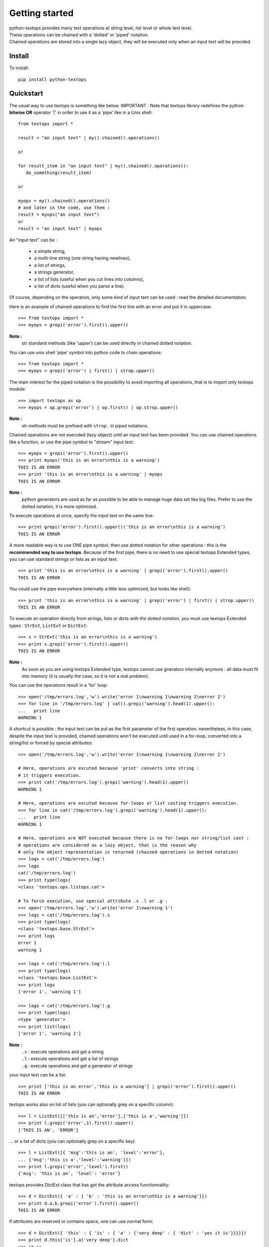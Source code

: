 .. 
   Created : 2015-11-04
   
   @author: Eric Lapouyade


===============
Getting started
===============

| python-textops provides many text operations at string level, list level or whole text level.
| These operations can be chained with a 'dotted' or 'piped' notation.
| Chained operations are stored into a single lazy object, they will be executed only when an input text will be provided.

Install
-------

To install::

    pip install python-textops

Quickstart
----------

The usual way to use textops is something like below. IMPORTANT : Note that textops library redefines 
the python **bitwise OR** operator '|' in order to use it as a 'pipe' like in a Unix shell::
   
   from textops import *
   
   result = "an input text" | my().chained().operations()
   
   or
   
   for result_item in "an input text" | my().chained().operations():
      do_something(result_item)
      
   or
   
   myops = my().chained().operations()
   # and later in the code, use them :   
   result = myops("an input text")
   or
   result = "an input text" | myops
   
An "input text" can be :

   * a simple string,
   * a multi-line string (one string having newlines),
   * a list of strings,
   * a strings generator,
   * a list of lists (useful when you cut lines into columns),
   * a list of dicts (useful when you parse a line).

Of course, depending on the operation, only some kind of input text can be used : read the detailed
documentation.

Here is an example of chained operations to find the first line with an error and put it in uppercase::

   >>> from textops import *
   >>> myops = grepi('error').first().upper()

**Note :**
   str standard methods (like 'upper') can be used directly in chained dotted notation.

You can use unix shell 'pipe' symbol into python code to chain operations::

   >>> from textops import *
   >>> myops = grepi('error') | first() | strop.upper()
   
The main interest for the piped notation is the possibility to avoid importing all operations, 
that is to import only textops module::

   >>> import textops as op
   >>> myops = op.grepi('error') | op.first() | op.strop.upper()

**Note :**
   str methods must be prefixed with ``strop.`` in piped notations.

Chained operations are not executed (lazy object) until an input text has been provided. You can
use chained operations like a function, or use the pipe symbol to "stream" input text::

   >>> myops = grepi('error').first().upper()
   >>> print myops('this is an error\nthis is a warning')
   THIS IS AN ERROR
   >>> print 'this is an error\nthis is a warning' | myops
   THIS IS AN ERROR

**Note :**
   python generators are used as far as possible to be able to manage huge data set like big files.
   Prefer to use the dotted notation, it is more optimized.

To execute operations at once, specify the input text on the same line::

   >>> print grepi('error').first().upper()('this is an error\nthis is a warning')
   THIS IS AN ERROR

A more readable way is to use ONE pipe symbol, then use dotted notation for other operations : 
this is the **recommended way to use textops**. Because of the first pipe, there is no need to use
special textops Extended types, you can use standard strings or lists as an input text::

   >>> print 'this is an error\nthis is a warning' | grepi('error').first().upper()
   THIS IS AN ERROR

You could use the pipe everywhere (internally a little less optimized, but looks like shell)::

   >>> print 'this is an error\nthis is a warning' | grepi('error') | first() | strop.upper()
   THIS IS AN ERROR

To execute an operation directly from strings, lists or dicts *with the dotted notation*,
you must use textops Extended types : ``StrExt``, ``ListExt`` or ``DictExt``::

   >>> s = StrExt('this is an error\nthis is a warning')
   >>> print s.grepi('error').first().upper()
   THIS IS AN ERROR

**Note :**
   As soon as you are using textops Extended type, textops cannot use gnerators internally anymore :
   all data must fit into memory (it is usually the case, so it is not a real problem).

You can use the operations result in a 'for' loop::

   >>> open('/tmp/errors.log','w').write('error 1\nwarning 1\nwarning 2\nerror 2')
   >>> for line in '/tmp/errors.log' | cat().grepi('warning').head(1).upper():
   ...   print line
   WARNING 1

A shortcut is possible : the input text can be put as the first parameter of the first operation. 
nevertheless, in this case, despite the input text is provided, chained operations won't be executed
until used in a for-loop, converted into a string/list or forced by special attributes::

   >>> open('/tmp/errors.log','w').write('error 1\nwarning 1\nwarning 2\nerror 2')

   # Here, operations are excuted because 'print' converts into string : 
   # it triggers execution.
   >>> print cat('/tmp/errors.log').grepi('warning').head(1).upper()
   WARNING 1
   
   # Here, operations are excuted because for-loops or list casting triggers execution.
   >>> for line in cat('/tmp/errors.log').grepi('warning').head(1).upper():
   ...   print line
   WARNING 1
   
   # Here, operations are NOT executed because there is no for-loops nor string/list cast :
   # operations are considered as a lazy object, that is the reason why 
   # only the object representation is returned (chained operations in dotted notation)
   >>> logs = cat('/tmp/errors.log')
   >>> logs
   cat('/tmp/errors.log')
   >>> print type(logs)
   <class 'textops.ops.listops.cat'>
   
   # To force execution, use special attribute .s .l or .g :
   >>> open('/tmp/errors.log','w').write('error 1\nwarning 1')
   >>> logs = cat('/tmp/errors.log').s
   >>> print type(logs)
   <class 'textops.base.StrExt'>
   >>> print logs
   error 1
   warning 1

   >>> logs = cat('/tmp/errors.log').l
   >>> print type(logs)
   <class 'textops.base.ListExt'>
   >>> print logs
   ['error 1', 'warning 1']

   >>> logs = cat('/tmp/errors.log').g
   >>> print type(logs)
   <type 'generator'>
   >>> print list(logs)
   ['error 1', 'warning 1']

**Note :**
   | ``.s`` : execute operations and get a string
   | ``.l`` : execute operations and get a list of strings
   | ``.g`` : execute operations and get a generator of strings

your input text can be a list::

   >>> print ['this is an error','this is a warning'] | grepi('error').first().upper()
   THIS IS AN ERROR

textops works also on list of lists (you can optionally grep on a specific column)::

   >>> l = ListExt([['this is an','error'],['this is a','warning']])
   >>> print l.grepi('error',1).first().upper()
   ['THIS IS AN', 'ERROR']

... or a list of dicts (you can optionally grep on a specific key)::

   >>> l = ListExt([{ 'msg':'this is an', 'level':'error'},
   ... {'msg':'this is a','level':'warning'}])
   >>> print l.grepi('error','level').first()
   {'msg': 'this is an', 'level': 'error'}

textops provides DictExt class that has got the attribute access functionnality::

   >>> d = DictExt({ 'a' : { 'b' : 'this is an error\nthis is a warning'}})
   >>> print d.a.b.grepi('error').first().upper()
   THIS IS AN ERROR

If attributes are reserved or contains space, one can use normal form::

   >>> d = DictExt({ 'this' : { 'is' : { 'a' : {'very deep' : { 'dict' : 'yes it is'}}}}})
   >>> print d.this['is'].a['very deep'].dict
   yes it is

You can use dotted notation for setting information in dict BUT only on one level at a time::

   >>> d = DictExt()
   >>> d.a = DictExt()
   >>> d.a.b = 'this is my logging data'
   >>> print d
   {'a': {'b': 'this is my logging data'}}

You saw ``cat``, ``grep``, ``first``, ``head`` and ``upper``, but there are many more operations available.

Read The Fabulous Manual !

* :ref:`genindex`
* :ref:`modindex`
* :ref:`search`

